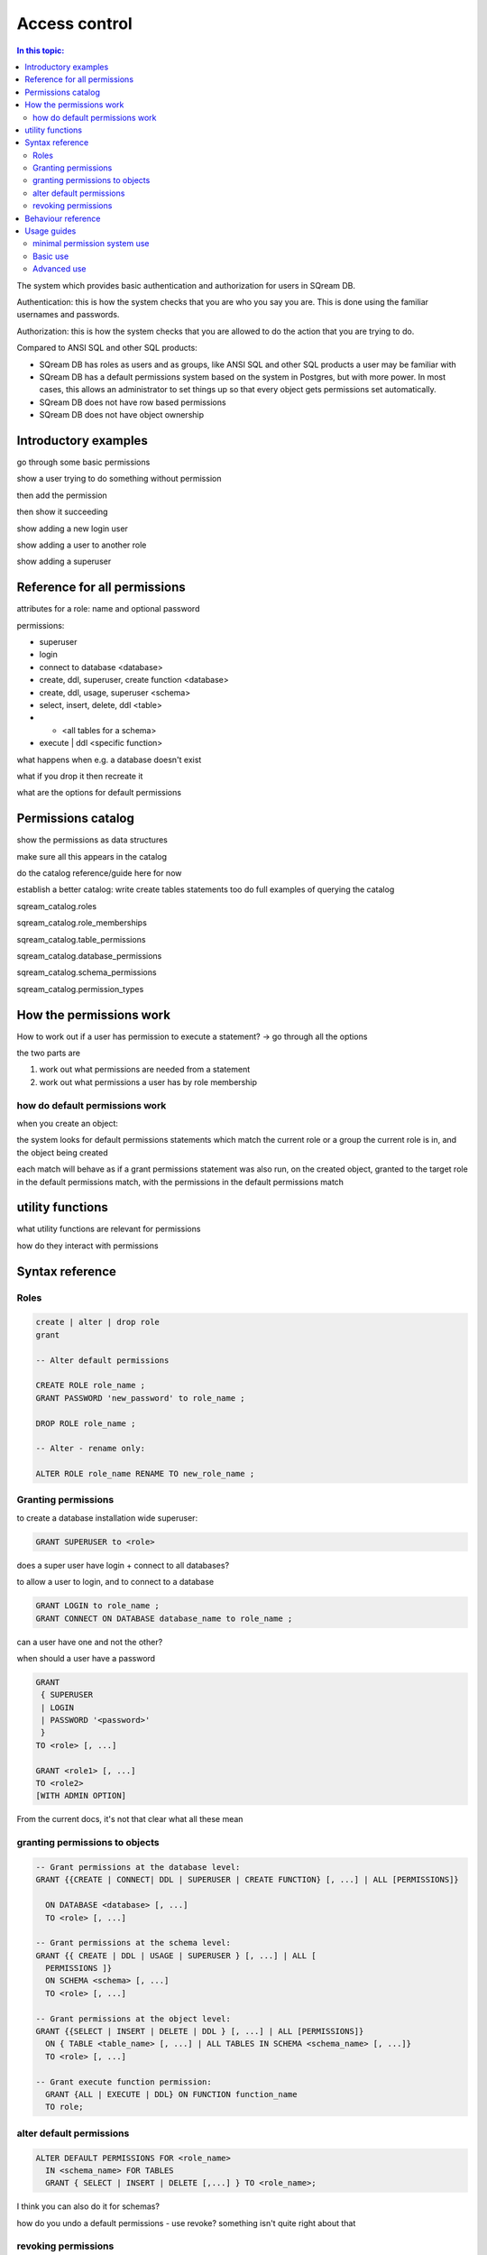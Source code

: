 .. _access_control_notes:

**************
Access control
**************

.. contents:: In this topic:
   :local:

The system which provides basic authentication and authorization for
users in SQream DB.

Authentication: this is how the system checks that you are who you say
you are. This is done using the familiar usernames and passwords.

Authorization: this is how the system checks that you are allowed to
do the action that you are trying to do.

Compared to ANSI SQL and other SQL products:

* 
   SQream DB has roles as users and as groups, like ANSI SQL and other SQL products a user may be familiar with

* 
   SQream DB has a default permissions system based on the system in Postgres, but with more power.
   In most cases, this allows an administrator to set things up so that every object gets permissions set
   automatically.

* SQream DB does not have row based permissions

* SQream DB does not have object ownership

.. http://docs.sqream.com/latest/manual/Content/Guides/Quick_Guides/Quick_guide_to_roles_and_permissions/Quick_guide_to_roles_and_permissions.htm

.. http://docs.sqream.com/latest/manual/Content/Concepts/12_1.10_Catalog_(information_schema).htm?tocpath=Concepts%7CCatalog%20(information%20schema)%7C_____0#Catalog_(information_schema)_..198

.. http://docs.sqream.com/latest/manual/Content/SQL_Reference_Guide/16_2.1_Data_Definition_Language.htm?tocpath=SQream%20DB%20%20SQL%20Reference%20Guide%7CData%20Definition%20Language%7C_____0#Database_Roles_and_Permissions_..322



Introductory examples
=====================

go through some basic permissions

show a user trying to do something without permission

then add the permission

then show it succeeding

show adding a new login user

show adding a user to another role

show adding a superuser


Reference for all permissions
=============================

attributes for a role: name and optional password

permissions:

* superuser
* login
* connect to database <database>
* create, ddl, superuser, create function <database>
* create, ddl, usage, superuser <schema>
* select, insert, delete, ddl <table>
* *  <all tables for a schema>
* execute | ddl <specific function>

what happens when e.g. a database doesn't exist

what if you drop it then recreate it

what are the options for default permissions

Permissions catalog
===================

show the permissions as data structures

make sure all this appears in the catalog

do the catalog reference/guide here for now

establish a better catalog: write create tables statements too
do full examples of querying the catalog

sqream_catalog.roles                  

sqream_catalog.role_memberships       

sqream_catalog.table_permissions      

sqream_catalog.database_permissions   

sqream_catalog.schema_permissions     

sqream_catalog.permission_types


How the permissions work
========================


How to work out if a user has permission to execute a statement?
-> go through all the options

the two parts are

1. work out what permissions are needed from a statement

2. work out what permissions a user has by role membership

how do default permissions work
-------------------------------

when you create an object:

the system looks for default permissions statements which match the
current role or a group the current role is in, and the object being
created

each match will behave as if a grant permissions statement was also
run, on the created object, granted to the target role in the default
permissions match, with the permissions in the default permissions
match

utility functions
=================

what utility functions are relevant for permissions

how do they interact with permissions

Syntax reference
================

Roles
-----

.. code-block:: postgresql

     create | alter | drop role
     grant
     
     -- Alter default permissions
     
     CREATE ROLE role_name ;
     GRANT PASSWORD 'new_password' to role_name ;
     
     DROP ROLE role_name ;
     
     -- Alter - rename only:
     
     ALTER ROLE role_name RENAME TO new_role_name ;


Granting permissions
--------------------

to create a database installation wide superuser:

.. code-block:: postgresql

     GRANT SUPERUSER to <role>


does a super user have login + connect to all databases?

to allow a user to login, and to connect to a database

.. code-block:: postgresql

     GRANT LOGIN to role_name ;
     GRANT CONNECT ON DATABASE database_name to role_name ;


can a user have one and not the other?

when should a user have a password

.. code-block:: postgresql

     GRANT 
      { SUPERUSER
      | LOGIN 
      | PASSWORD '<password>' 
      } 
     TO <role> [, ...] 

     GRANT <role1> [, ...] 
     TO <role2> 
     [WITH ADMIN OPTION]


From the current docs, it's not that clear what all these mean

granting permissions to objects
-------------------------------

.. code-block:: postgresql

     -- Grant permissions at the database level:
     GRANT {{CREATE | CONNECT| DDL | SUPERUSER | CREATE FUNCTION} [, ...] | ALL [PERMISSIONS]}

       ON DATABASE <database> [, ...]
       TO <role> [, ...] 

     -- Grant permissions at the schema level: 
     GRANT {{ CREATE | DDL | USAGE | SUPERUSER } [, ...] | ALL [ 
       PERMISSIONS ]} 
       ON SCHEMA <schema> [, ...] 
       TO <role> [, ...] 

     -- Grant permissions at the object level: 
     GRANT {{SELECT | INSERT | DELETE | DDL } [, ...] | ALL [PERMISSIONS]} 
       ON { TABLE <table_name> [, ...] | ALL TABLES IN SCHEMA <schema_name> [, ...]} 
       TO <role> [, ...]

     -- Grant execute function permission: 
       GRANT {ALL | EXECUTE | DDL} ON FUNCTION function_name 
       TO role; 


alter default permissions
-------------------------

.. code-block:: postgresql

     ALTER DEFAULT PERMISSIONS FOR <role_name>
       IN <schema_name> FOR TABLES
       GRANT { SELECT | INSERT | DELETE [,...] } TO <role_name>;

I think you can also do it for schemas?

how do you undo a default permissions - use revoke? something isn't
quite right about that

revoking permissions
--------------------

.. code-block:: postgresql

     -- Revoke permissions at the cluster level:
     REVOKE
       { SUPERUSER
       | LOGIN
       | PASSWORD
       }
     FROM <role> [, ...]

     -- Revoke permissions at the database level:
     REVOKE {{CREATE | CONNECT | DDL | SUPERUSER | CREATE FUNCTION}[, ...] |ALL [PERMISSIONS]}
       ON DATABASE <database> [, ...]
       FROM <role> [, ...]

     -- Revoke permissions at the schema level:
     REVOKE { { CREATE | DDL | USAGE | SUPERUSER } [, ...] | ALL [PERMISSIONS]}
       ON SCHEMA <schema> [, ...]
       FROM <role> [, ...]

     -- Revoke permissions at the object level:
       REVOKE { { SELECT | INSERT | DELETE | DDL } [, ...] | ALL }
       ON { [ TABLE ] <table_name> [, ...] | ALL TABLES IN SCHEMA

       <schema_name> [, ...] }
       FROM <role> [, ...]

     -- Revoke privileges from other roles by granting one role to another:
       REVOKE <role1> [, ...] FROM <role2> [, ...] WITH ADMIN OPTION


Behaviour reference
===================

show examples of every permission? Or just a subset

example will have the permission fail

then the add permission statement

then the permission succeed

can also go through something similar for default permissions

Usage guides
============

minimal permission system use
-----------------------------

Trivial use of permissions system in sqream: use super user

how to add a new superuser role

what this means

adding a guest user

simple user, with limited read only ability


Basic use
---------

how to set up a group with permissions database wide for the following:

* security officer
* database architect
* updater
* reader
* udf author

how to maintain this


Advanced use
------------

permissions/group per schema

show a list of roles for a schema, how you set it up

then show how to maintain this system

variation: roles which cover multiple schemas

* what does a superuser need to do
* what can a division 'owner' do

maintain - how to add something missing or modify:

* a new schema

* a new division

* a new user

* remove access

* fix an existing schema to add permissions

   * maybe a mistake

   * maybe a division gets new access to an existing schema

key secure things:

* what can only superusers do
* what are normal users restricted from doing
* who else can do stuff with the permissions system
* how are divisions protected from other divisions

